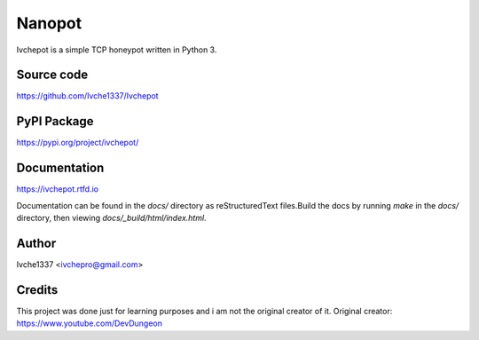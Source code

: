 Nanopot
=======

Ivchepot is a simple TCP honeypot written in Python 3.

Source code
-----------
https://github.com/Ivche1337/Ivchepot

PyPI Package
------------
https://pypi.org/project/ivchepot/


Documentation
-------------
https://ivchepot.rtfd.io

Documentation can be found in the `docs/` directory
as reStructuredText files.Build the docs by running `make` 
in the `docs/` directory, then viewing `docs/_build/html/index.html`.


Author
------
Ivche1337 <ivchepro@gmail.com>


Credits
-------
This project was done just for learning purposes
and i am not the original creator  of it.
Original creator: https://www.youtube.com/DevDungeon
